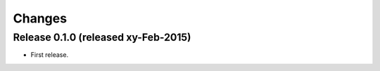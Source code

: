 Changes
*******

Release 0.1.0 (released xy-Feb-2015)
====================================

* First release.
